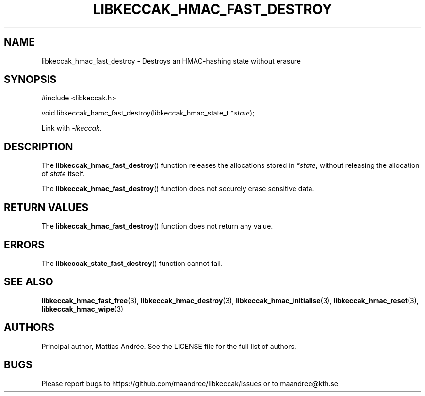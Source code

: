 .TH LIBKECCAK_HMAC_FAST_DESTROY 3 LIBKECCAK-%VERSION%
.SH NAME
libkeccak_hmac_fast_destroy - Destroys an HMAC-hashing state without erasure
.SH SYNOPSIS
.LP
.nf
#include <libkeccak.h>
.P
void libkeccak_hamc_fast_destroy(libkeccak_hmac_state_t *\fIstate\fP);
.fi
.P
Link with \fI-lkeccak\fP.
.SH DESCRIPTION
The
.BR libkeccak_hmac_fast_destroy ()
function releases the allocations stored in \fI*state\fP,
without releasing the allocation of \fIstate\fP itself.
.PP
The
.BR libkeccak_hmac_fast_destroy ()
function does not securely erase sensitive data.
.SH RETURN VALUES
The
.BR libkeccak_hmac_fast_destroy ()
function does not return any value.
.SH ERRORS
The
.BR libkeccak_state_fast_destroy ()
function cannot fail.
.SH SEE ALSO
.BR libkeccak_hmac_fast_free (3),
.BR libkeccak_hmac_destroy (3),
.BR libkeccak_hmac_initialise (3),
.BR libkeccak_hmac_reset (3),
.BR libkeccak_hmac_wipe (3)
.SH AUTHORS
Principal author, Mattias Andrée.  See the LICENSE file for the full
list of authors.
.SH BUGS
Please report bugs to https://github.com/maandree/libkeccak/issues or to
maandree@kth.se
